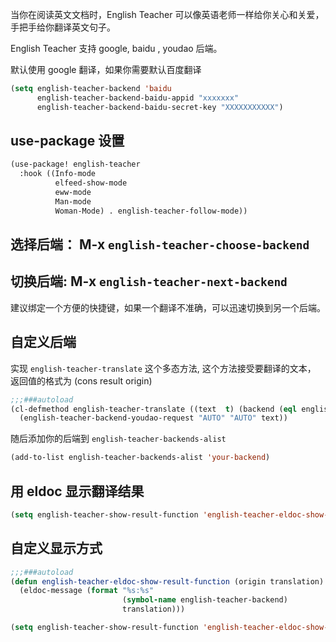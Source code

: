 #+html: <p align="center"><img src="./english-teacher.gif" /></p>

当你在阅读英文文档时，English Teacher 可以像英语老师一样给你关心和关爱，手把手给你翻译英文句子。

English Teacher 支持 google, baidu , youdao 后端。

默认使用 google 翻译，如果你需要默认百度翻译

#+BEGIN_SRC emacs-lisp
(setq english-teacher-backend 'baidu
      english-teacher-backend-baidu-appid "xxxxxxx"
      english-teacher-backend-baidu-secret-key "XXXXXXXXXXX")
#+END_SRC

** use-package 设置

#+BEGIN_SRC emacs-lisp
(use-package! english-teacher
  :hook ((Info-mode
          elfeed-show-mode
          eww-mode
          Man-mode
          Woman-Mode) . english-teacher-follow-mode))
#+END_SRC

** 选择后端： M-x ~english-teacher-choose-backend~ 
** 切换后端:  M-x ~english-teacher-next-backend~
建议绑定一个方便的快捷键，如果一个翻译不准确，可以迅速切换到另一个后端。

** 自定义后端  

实现 ~english-teacher-translate~ 这个多态方法,
这个方法接受要翻译的文本，
返回值的格式为 (cons result origin)
#+BEGIN_SRC emacs-lisp
;;;###autoload
(cl-defmethod english-teacher-translate ((text  t) (backend (eql english-teacher-backend-youdao)))
  (english-teacher-backend-youdao-request "AUTO" "AUTO" text))
#+END_SRC

随后添加你的后端到 ~english-teacher-backends-alist~
#+BEGIN_SRC emacs-lisp
(add-to-list english-teacher-backends-alist 'your-backend)
#+END_SRC
** 用 eldoc 显示翻译结果
#+BEGIN_SRC emacs-lisp
(setq english-teacher-show-result-function 'english-teacher-eldoc-show-result-function)
#+END_SRC

**  自定义显示方式
#+begin_src emacs-lisp :tangle yes
;;;###autoload
(defun english-teacher-eldoc-show-result-function (origin translation)
  (eldoc-message (format "%s:%s"
                         (symbol-name english-teacher-backend)
                         translation)))

(setq english-teacher-show-result-function 'english-teacher-eldoc-show-result-function)
#+end_src

